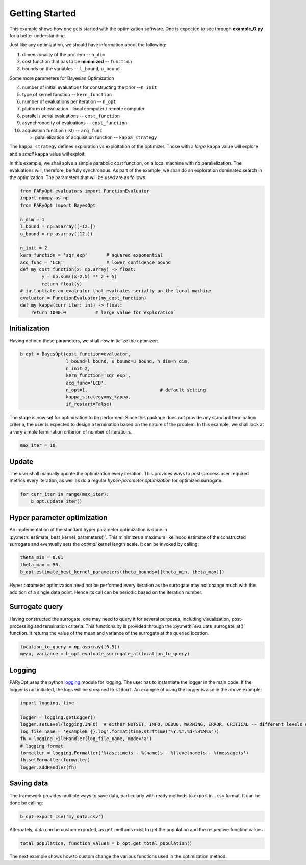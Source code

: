 .. _example-0:

Getting Started
===============

This example shows how one gets started with the optimization software.
One is expected to see through **example_0.py** for a better understanding.


Just like any optimization, we should have information about the following:

1. dimensionality of the problem -- ``n_dim``
2. cost function that has to be **minimized** -- ``function``
3. bounds on the variables   -- ``l_bound``, ``u_bound``

Some more parameters for Bayesian Optimization

4. number of initial evaluations for constructing the prior --``n_init``
5. type of kernel function -- ``kern_function``
6. number of evaluations per iteration -- ``n_opt``
7. platform of evaluation - local computer / remote computer
8. parallel / serial evaluations -- ``cost_function``
9. asynchronocity of evaluations -- ``cost_function``
10. acquisition function (list) -- ``acq_func``

    * parallelization of acquisition function -- ``kappa_strategy``

The ``kappa_strategy`` defines exploration vs exploitation of the optimizer. Those with a *large* ``kappa`` value
will explore and a *small* ``kappa`` value will exploit.

In this example, we shall solve a simple parabolic cost function, on a local machine with no parallelization. The evaluations
will, therefore, be fully synchronous. As part of the example, we shall do an exploration dominated search in the
optimization. The parameters that will be used are as follows:

.. code-block:: python

    from PARyOpt.evaluators import FunctionEvaluator
    import numpy as np
    from PARyOpt import BayesOpt

    n_dim = 1
    l_bound = np.asarray([-12.])
    u_bound = np.asarray([12.])

    n_init = 2
    kern_function = 'sqr_exp'       # squared exponential
    acq_func = 'LCB'                # lower confidence bound
    def my_cost_function(x: np.array) -> float:
            y = np.sum((x-2.5) ** 2 + 5)
            return float(y)
    # instantiate an evaluator that evaluates serially on the local machine
    evaluator = FunctionEvaluator(my_cost_function)
    def my_kappa(curr_iter: int) -> float:
        return 1000.0           # large value for exploration


Initialization
--------------

Having defined these parameters, we shall now initialize the optimizer:

.. code-block:: python

    b_opt = BayesOpt(cost_function=evaluator,
                     l_bound=l_bound, u_bound=u_bound, n_dim=n_dim,
                     n_init=2,
                     kern_function='sqr_exp',
                     acq_func='LCB',
                     n_opt=1,                           # default setting
                     kappa_strategy=my_kappa,
                     if_restart=False)

The stage is now set for optimization to be performed. Since this package does not provide any standard termination criteria,
the user is expected to design a termination based on the nature of the problem. In this example, we shall look at
a very simple termination criterion of number of iterations.

.. code-block:: python

   max_iter = 10

Update
------

The user shall manually update the optimization every iteration. This provides ways to post-process user required metrics
every iteration, as well as do a regular *hyper-parameter optimization* for optimized surrogate.

.. code-block:: python

    for curr_iter in range(max_iter):
        b_opt.update_iter()

Hyper parameter optimization
----------------------------

An implementation of the standard hyper parameter optimization is done in :py:meth:`estimate_best_kernel_parameters()`.
This minimizes a maximum likelihood estimate of the constructed surrogate and eventually sets the *optimal* kernel
length scale. It can be invoked by calling:

.. code-block:: python

   theta_min = 0.01
   theta_max = 50.
   b_opt.estimate_best_kernel_parameters(theta_bounds=[[theta_min, theta_max]])

Hyper parameter optimization need not be performed every iteration as the surrogate may not change much with the
addition of a single data point. Hence its call can be periodic based on the iteration number.


Surrogate query
---------------

Having constructed the surrogate, one may need to query it for several purposes, including visualization, post-processing
and termination criteria. This functionality is provided through the :py:meth:`evaluate_surrogate_at()` function. It
returns the value of the mean and variance of the surrogate at the queried location.

.. code-block:: python

    location_to_query = np.asarray([0.5])
    mean, variance = b_opt.evaluate_surrogate_at(location_to_query)


Logging
-------

PARyOpt uses the python `logging <https://docs.python.org/3/library/logging.html>`_ module for logging. The user has to
instantiate the logger in the main code. If the logger is not initiated, the logs will be streamed to ``stdout``. An
example of using the logger is also in the above example:

.. code-block:: python

   import logging, time

   logger = logging.getLogger()
   logger.setLevel(logging.INFO)  # either NOTSET, INFO, DEBUG, WARNING, ERROR, CRITICAL -- different levels of log
   log_file_name = 'example0_{}.log'.format(time.strftime("%Y.%m.%d-%H%M%S"))
   fh = logging.FileHandler(log_file_name, mode='a')
   # logging format
   formatter = logging.Formatter('%(asctime)s - %(name)s - %(levelname)s - %(message)s')
   fh.setFormatter(formatter)
   logger.addHandler(fh)

Saving data
-----------

The framework provides multiple ways to save data, particularly with ready methods to export in ``.csv`` format. It can be
done be calling:

.. code-block:: python

   b_opt.export_csv('my_data.csv')


Alternately, data can be custom exported, as ``get`` methods exist to get the population and the respective function values.

.. code-block:: python

   total_population, function_values = b_opt.get_total_population()


The next example shows how to custom change the various functions used in the optimization method.